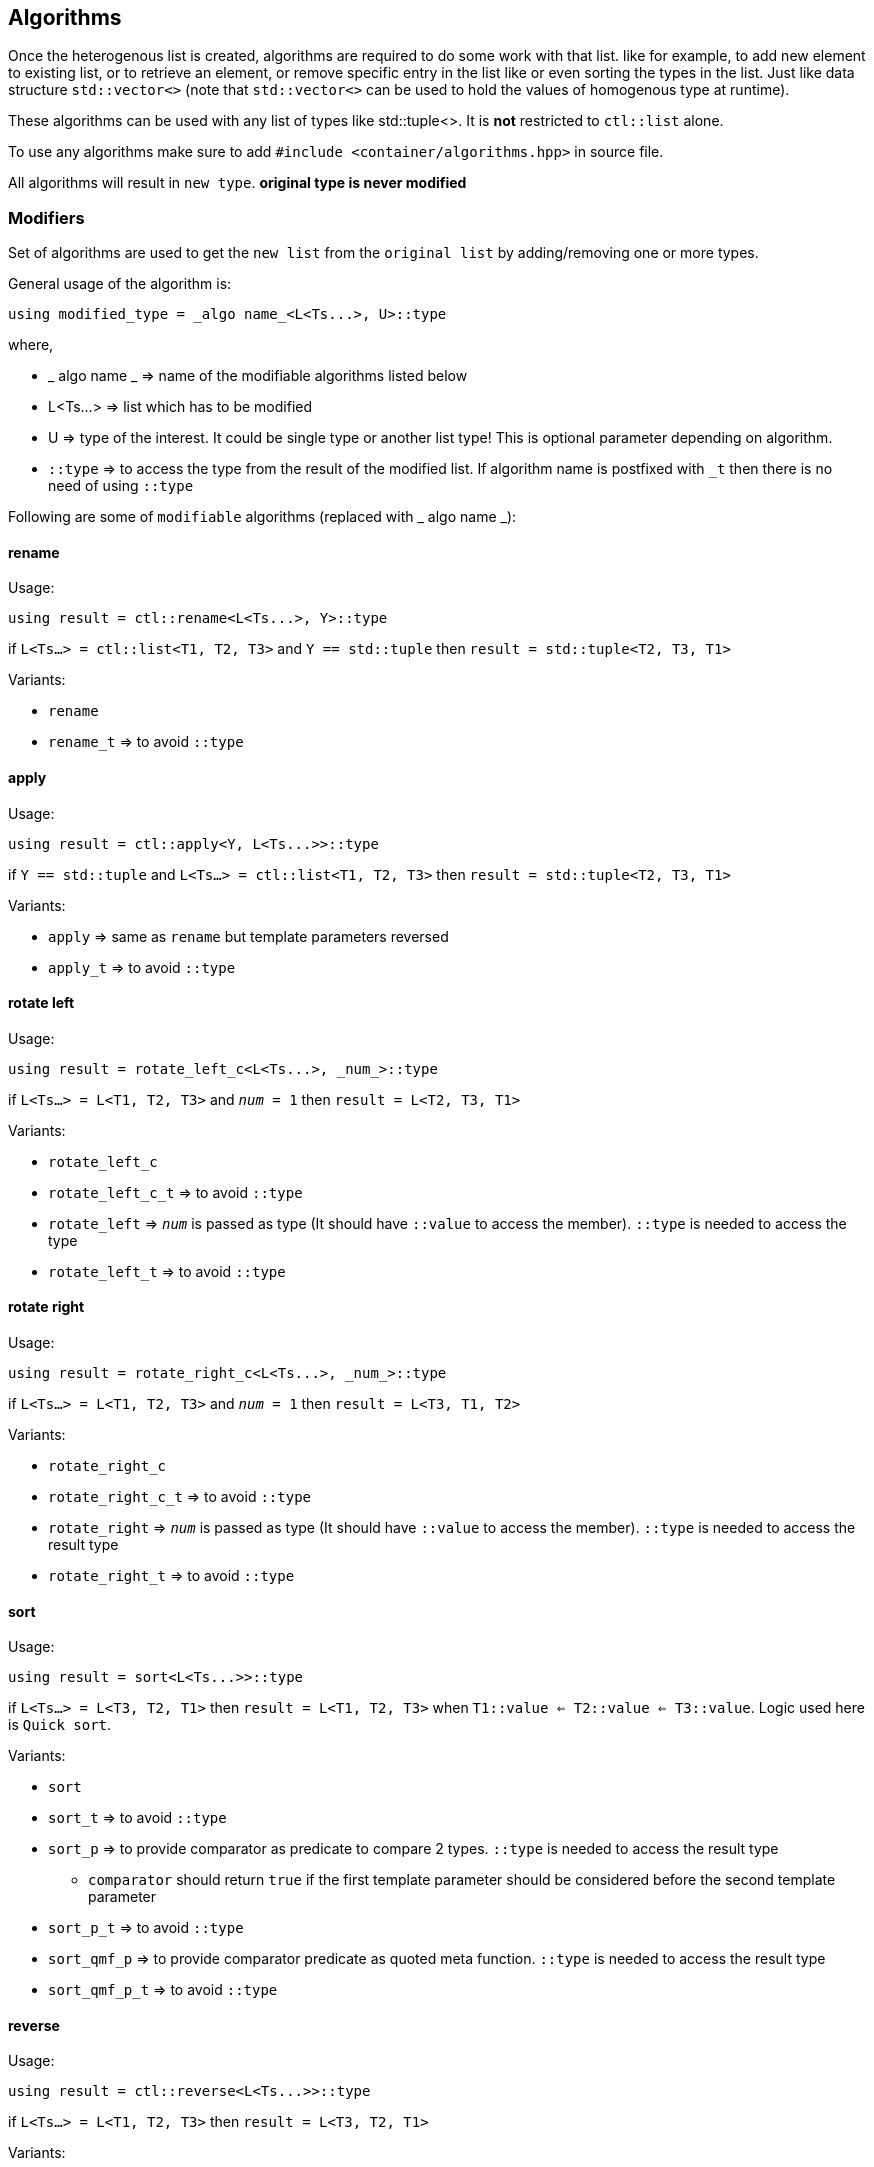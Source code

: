 
== Algorithms

Once the heterogenous list is created, algorithms are required to do some work with that list. like for example, to add new element to existing list, or to retrieve an element, or remove specific entry in the list like or even sorting the types in the list. Just like data structure `std::vector<>` (note that `std::vector<>` can be used to hold the values of homogenous type at runtime).

These algorithms can be used with any list of types like std::tuple<>. It is *not* restricted to `ctl::list` alone.

To use any algorithms make sure to add `#include <container/algorithms.hpp>` in source file.

All algorithms will result in `new type`. *original type is never modified*

=== Modifiers

Set of algorithms are used to get the `new list` from the `original list` by adding/removing one or more types. 

General usage of the algorithm is:
[source, cpp]
using modified_type = _algo name_<L<Ts...>, U>::type

where,

* _ algo name _ => name of the modifiable algorithms listed below
* L<Ts...> => list which has to be modified
* U => type of the interest. It could be single type or another list type! This is optional parameter depending on algorithm.
* `::type` => to access the type from the result of the modified list. If algorithm name is postfixed with `_t` then there is no need of using `::type`

Following are some of `modifiable` algorithms (replaced with _ algo name _):

==== rename

Usage:
[source, cpp]
using result = ctl::rename<L<Ts...>, Y>::type

if `L<Ts...> = ctl::list<T1, T2, T3>` and `Y == std::tuple` then `result = std::tuple<T2, T3, T1>`

Variants:

* `rename`
* `rename_t` => to avoid `::type`

==== apply

Usage:
[source, cpp]
using result = ctl::apply<Y, L<Ts...>>::type

if `Y == std::tuple` and `L<Ts...> = ctl::list<T1, T2, T3>` then `result = std::tuple<T2, T3, T1>`

Variants:

* `apply` => same as `rename` but template parameters reversed
* `apply_t` => to avoid `::type`

==== rotate left

Usage:
[source, cpp]
using result = rotate_left_c<L<Ts...>, _num_>::type

if `L<Ts...> = L<T1, T2, T3>` and `_num_ = 1` then `result = L<T2, T3, T1>`

Variants:

* `rotate_left_c`
* `rotate_left_c_t` => to avoid `::type`
* `rotate_left` => `_num_` is passed as type (It should have `::value` to access the member). `::type` is needed to access the type
* `rotate_left_t` => to avoid `::type`

==== rotate right

Usage:
[source, cpp]
using result = rotate_right_c<L<Ts...>, _num_>::type

if `L<Ts...> = L<T1, T2, T3>` and `_num_ = 1` then `result = L<T3, T1, T2>`

Variants:

* `rotate_right_c`
* `rotate_right_c_t` => to avoid `::type`
* `rotate_right` => `_num_` is passed as type (It should have `::value` to access the member). `::type` is needed to access the result type
* `rotate_right_t` => to avoid `::type`

==== sort

Usage:
[source, cpp]
using result = sort<L<Ts...>>::type

if `L<Ts...> = L<T3, T2, T1>` then `result = L<T1, T2, T3>` when `T1::value <= T2::value <= T3::value`. Logic used here is `Quick sort`.

Variants:

* `sort`
* `sort_t` => to avoid `::type`
* `sort_p` => to provide comparator as predicate to compare 2 types. `::type` is needed to access the result type
** `comparator` should return `true` if the first template parameter should be considered before the second template parameter
* `sort_p_t` => to avoid `::type`
* `sort_qmf_p` => to provide comparator predicate as quoted meta function. `::type` is needed to access the result type
* `sort_qmf_p_t` => to avoid `::type`

==== reverse

Usage:
[source, cpp]
using result = ctl::reverse<L<Ts...>>::type

if `L<Ts...> = L<T1, T2, T3>` then `result = L<T3, T2, T1>`

Variants:

* `reverse`
* `reverse_t` => to avoid `::type`

==== replace

Usage:
[source, cpp]
using result = ctl::replace<L<Ts...>, TR, RW>::type

if `L<Ts...> = L<T1, T2, T3>`, `TR = T2` and `RW = T4` then `result = L<T1, T4, T3>`

Variants:

* `replace`
* `replace_t` => to avoid `::type`
* `replace_at_c` => to replace type at given position (position is a constant). `::type` is needed to access the result type
* `replace_at_c_t` => to avoid `::type`
* `replace_at` => to replace type at given position (position is a type, `::value` is used to access the constant). `::type` is needed to access the result type
* `replace_at_t` => to avoid `::type`
* `replace_if` => to replace all types which results in `true` when passed to given predicate. `::type` is needed to access the result type
* `replace_if_t` => to avoid `::type`
* `replace_if_qmf` => predicate passed as quoted meta function. `::type` is needed to access the result type
* `replace_if_qmf_t` => to avoid `::type`

==== push_front

Usage:
[source, cpp]
using result = ctl::push_front<L<Ts...>, T>::type

if `L<Ts...> = L<T1, T2, T3>` and `L<T4, T5, T6>` then `result = L<T4, T5, T6, T1, T2, T3>`

Variants:

* `push_front` => to push another `type/list` to front of given list
* `push_front_t` => used to avoid `::type`

==== push_back

Usage:
[source, cpp]
using result = ctl::push_back<L<Ts...>, T>::type

if `L<Ts...> = L<T1, T2, T3>` and `L<T4, T5, T6>` then `result = L<T1, T2, T3, T4, T5, T6>`

Variants:

* `push_back` => to push another `type/list` to back of given list
* `push_back_t` => to avoid `::type`

==== append

Usage:
[source, cpp]
using result = ctl::append<L<Ts...>, T>::type

if `L<Ts...> = L<T1, T2, T3>` and `L<T4, T5, T6>` then `result = L<T1, T2, T3, T4, T5, T6>`

Variants:

* `append` => alias to `push_back`
* `append_t` => alias to `push_back_t`

==== pop_front

Usage:
[source, cpp]
using result = ctl::pop_front<L<Ts...>>::type

if `L<Ts...> = L<T1, T2, T3>` then `result = L<T2, T3>`
if list provided is empty, then it will result in error

Variants:

* `pop_front`
* `pop_front_t` => to avoid `::type`

==== pop_back

Usage:
[source, cpp]
using result = ctl::pop_back<L<Ts...>>::type

if `L<Ts...> = L<T1, T2, T3>` then `result = L<T1, T2>`

Variants:

* `pop_back`
* `pop_back_t` => to avoid `::type`

==== insert

Usage:
[source, cpp]
using result = ctl::insert_c<L<Ts...>, _index_, Us...>::type

if `L<Ts...> = L<T1, T2, T3>`, `_index_ = 1` and `Us... = U1, U2, U3`  then `result = L<T1, U1, U2, U3, T2, T3>`.
if _index_ should be less than size of the `L<Ts...>`. otherwise it will result in compiler error

Variants:

* `insert_c`
* `insert_c_t` => to avoid `::type`
* `insert` => when _index_ passed as type (`::value` is used to get the index value). `::type` is needed to access the result type
* `insert_t` => to avoid `::type`

==== repeat

Usage:
[source, cpp]
using result = ctl::repeat_c<L<Ts...>, _count_>::type

if `L<Ts...> = L<T1, T2, T3>` and _count_ = 2 then `result = L<T1, T2, T3, T1, T2, T3>`.
if _count_ == 0, then `result = L<>`

Variants:

* `repeat_c`
* `repeat_c_t` => to avoid `::type`
* `repeat` => when _count_ passed as type (`::value` is used to get the count value). `::type` is needed to access the result type
* `repeat_t` => to avoid `::type`

==== clear

Usage:
[source, cpp]
using result = ctl::repeat_c<L<Ts...>>::type

if `L<Ts...> = L<T1, T2, T3>` then `result = L<>`

Variants:

* `clear`
* `clear_t` => to avoid `::type`

==== erase

Usage:
[source, cpp]
using result = ctl::erase_c<L<Ts...>, _pos1_, _pos2_>::type

if `L<Ts...> = L<T1, T2, T3>`, _pos1_ == 0 and _pos2_ == 1 then `result = L<T2, T3>`.
if condition _pos1_ < `L<Ts...>` <= _pos2_ fails, then results in compiler error.

Variants:

* `erase_c`
* `erase_c_t` => to avoid `::type`
* `erase` => when _pos1_ and _pos2_ are passed a types. `::type` is needed to access the result type
* `erase_t` => to avoid `::type`

==== remove

Usage:
[source, cpp]
using result = ctl::remove_type<L<Ts...>, U>::type

if `L<Ts...> = L<T1, T2, T3>` and `U = T2` then `result = L<T1, T2>`.

Variants:

* `remove_type`
* `remove_type_t` => to avoid `::type`
* `remove_if` => when `U` is a predicate. if `P<T>` results in `true` then type is removed. `::type` is needed to access the result type
* `remove_if_t` => to avoid `::type`
* `remove_if_qmf`
* `remove_if_qmf_t`

==== filter

Usage:
[source, cpp]
using result = ctl::filter_if<P, L1, L2, ..., Ln>::type

if `L1<T1, T2, T3>, L2<T4, T5, T6> ... Ln<Tn, Tn+1, Tn+2>` and `P<T2, T5, ..., Tn+1> = true` then `result = L<T2>`.

Variants:

* `filter_if`
* `filter_if_t` => to avoid `::type`
* `filter_if_qmf` => when predicate is passed as quoted meta function. `::type` is needed to access the result type
* `filter_if_qmf_t` => to avoid `::type`

==== copy_if

Usage:
[source, cpp]
using result = ctl::copy_if<L<Ts...>, P>::type

if `L<Ts...> = L<T1, T2, T3>` and `P<T2> = true` then `result = L<T2>`.

Variants:

* `copy_if` => alias to `filter_if`
* `copy_if_t` => to avoid `::type`
* `copy_if_qmf` => alias to `filter_if_qmf`
* `copy_if_qmf_t` => to avoid `::type`

==== drop

Usage:
[source, cpp]
using result = ctl::drop_c<L<Ts...>, _count_>::type

if `L<Ts...> = L<T1, T2, T3>` and _count_ = 2 then `result = L<T3>`. 
if _count_ >= `L<Ts...>` size, then `result = L<>`

Variants:

* `drop_c`
* `drop_c_t` => to avoid `::type`
* `drop` => when _count_ is a type. `::type` is needed to access the result type
* `drop_t` => to avoid `::type`

==== remove_duplicates

Usage:
[source, cpp]
using result = ctl::remove_duplicates<L<Ts...>>::type

if `L<Ts...> = L<T1, T1, T2>` and _count_ = 2 then `result = L<T1, T2>`. 

Variants:

* `remove_duplicates`
* `remove_duplicates_t` => to avoid `::type`

==== unique

Usage:
[source, cpp]
using result = ctl::unique<L<Ts...>>::type

if `L<Ts...> = L<T1, T1, T2>` and _count_ = 2 then `result = L<T1, T2>`. 

Variants:

* `unique` => alias to `remove_duplicates`
* `unique_t` => to avoid `::type`

==== unique_if

Usage:
[source, cpp]
using result = ctl::unique_if<L<Ts...>, P>::type

if `L<Ts...> = L<T1, T2, T3>` and `P<T> = T2` then `result = L<T1, T2>`.

Variants:

* `unique_if` => alias to `remove_if`
* `unique_if_t` => to avoid `::type`
* `unique_if_qmf` => alias to `remove_if_qmf`
* `unique_if_qmf_t` => to avoid `::type`

==== transform

Usage:
[source, cpp]
using result = ctl::transform<F, L1, L2, ..., Ln>::type

if `L1<T1, T2, T3>, L2<T4, T5, T6> ... Ln<Tn, Tn+1, Tn+2>` then `result = L<F<T1, T4, ..., Tn>, F<T2, T5, ..., Tn+1>, F<T3, T6, ..., Tn+2>>`. F is templated type.

Variants:

* `transform`
* `transform_t` => to avoid `::type`
* `transform_qmf` => when `F` is provided as quoted meta function. `::type` is needed to access the result type
* `transform_qmf_t` => to avoid `::type`
* `transform_if` => when predicate `P` is passed as 3rd template argument. `result` will have `F<T>` only when `P<T>` is `true`. `::type` is needed to access the result type
* `transform_if_t` => to avoid `::type`
* `transform_if_qmf` => when `F` and predicate provided as quoted meta function
* `transform_if_qmf_t` => to avoid `::type`

=== Accessors

Set of algorithms are used to retrieve the one or more types from the `original list`. In some case `conditional retrieval` is possible. *These algorithms will result in compiler error if the provided `list` is empty*. 

General usage of the algorithm is:
[source, cpp]
using result = _algo name_<L<Ts...>, P>::type

where,

* _ algo name _ => name of the accessor algorithms listed below
* L<Ts...> => list from which one or more type is retrieved
* P => `predicate/function` which is `applied on each type` to access/retrieve. It is `optional`, not every algorithm needs this parameter
* `::type` => to access the type from the result. If algorithm name is postfixed with `_t` then there is no need of using `::type`

Following are some of `accessor` algorithms (replaced with _ algo name _):

==== at

Usage:
[source, cpp]
using result = ctl::at_c<L<Ts...>, _pos_>::type

if `L<Ts...> = L<T1, T2, T3>` and _pos_ == 2 then `result = T3`. if condition _pos_ < size of `L<Ts...>` then it will result in compiler error

Variants:

* `at_c`
* `at_c_t` => to avoid `::type`
* `at` => when _pos_ is passed as type. `::type` is needed to access the result type
* `at_t` => to avoid `::type`

==== first

Usage:
[source, cpp]
using result = ctl::first<L<Ts...>>::type

if `L<Ts...> = L<T1, T2, T3>` then `result = T1`. if list provided is empty, then it will result in compiler error

Variants:

* `first` => to get the first type from the list
* `first_t` => to avoid `::type`

==== front

Usage:
[source, cpp]
using result = ctl::front<L<Ts...>>::type

if `L<Ts...> = L<T1, T2, T3>` then `result = T1`. if list provided is empty, then it will result in compiler error

Variants:

* `front` => alias to `first`
* `front_t` => to avoid `::type`

==== last

Usage:
[source, cpp]
using result = ctl::last<L<Ts...>>::type

if `L<Ts...> = L<T1, T2, T3>` then `result = T3`. if list provided is empty, then it will result in compiler error

Variants:

* `last` => to get the last type from the list
* `last_t` => to avoid `::type`

==== back

Usage:
[source, cpp]
using result = ctl::back<L<Ts...>>::type

if `L<Ts...> = L<T1, T2, T3>` then `result = T3`. if list provided is empty, then it will result in compiler error

Variants:

* `back` => alias to `last`
* `back_t` => to avoid `::type`

==== head

Usage:
[source, cpp]
using result = ctl::head<L<Ts...>>::type

if `L<Ts...> = L<T1, T2, T3>` then `result = L<T1, T2>`. if list provided is empty, then it will result in compiler error. If there is only one entry in the list, then `result = L<>`

Variants:

* `head`
* `head_t` => to avoid `::type`

==== tail

Usage:
[source, cpp]
using result = ctl::tail<L<Ts...>>::type

if `L<Ts...> = L<T1, T2, T3>` then `result = L<T2, T3>`. if list provided is empty, then it will result in compiler error. If there is only one entry in the list, then `result = L<>`

Variants:

* `tail`
* `tail_t` => to avoid `::type`

==== take

Usage:
[source, cpp]
using result = ctl::take<L<Ts...>, _count_>::type

if `L<Ts...> = L<T1, T2, T3>` and _count_ = 2, then `result = L<T1, T2>`. if _count_ >= size of `L<Ts...>` then `result = L<Ts...>`

Variants:

* `take_c`
* `take_c_t` => to avoid `::type`
* `take` => when _count_ is provided as type. `::type` is needed to access the result type
* `take_t` => to avoid `::type`


=== Miscellaneous

Set of algorithms used for miscellaneous stuffs which are not listed above! like ex, creating the integer sequence, getting the position of the type in a list, getting the size of the list, etc.

Following are some of algorithms:

==== size

Usage:
[source, cpp]
using result = ctl::size<L<Ts...>>::type

if `L<Ts...> = L<T1, T2, T3>` then `result = std::integral_constant<uint32_t, 3>`

Variants:

* `size`
* `size_t` => to avoid `::type`
* `size_v` => to avoid `::value`

==== count

Usage:
[source, cpp]
using result = ctl::count<L<Ts...>>::type

if `L<Ts...> = L<T1, T2, T3>` then `result = std::integral_constant<uint32_t, 3>`

Variants:

* `count` => alias to `size`
* `count_t` => to avoid `::type`
* `count_v` => to avoid `::value`
* `count_if` => when `predicate P` is passed as second template argument. type will be counted only if `P<T> is true`. `::type` is needed to access the result type
* `count_if_t` => to avoid `::type`
* `count_if_v` => to avoid `::value`
* `count_if_qmf` => when `predicate` is passed as quoted meta function
* `count_if_qmf_t` => to avoid `::type`
* `count_if_qmf_v` => to avoid `::value`

==== empty

Usage:
[source, cpp]
using result = ctl::empty<L<Ts...>>::type

if `L<Ts...> = L<T1, T2, T3>` then `result = std::false_type`. if `L<Ts...> = L<>` then `result = std::true_type`

Variants:

* `empty`
* `empty_t` => to avoid `::type`
* `empty_v` => to avoid `::value`

==== contains

Usage:
[source, cpp]
using result = ctl::contains<L<Ts...>, U>::type

if `L<Ts...> = L<T1, T2, T3>` and `U == T2` then `result = std::true_type`. if `U == T4` then `result = std::false_type`

Variants:

* `contains`
* `contains_t` => to avoid `::type`
* `contains_v` => to avoid `::value`

==== find

Usage:
[source, cpp]
using result = ctl::find<L<Ts...>, U>::type

if `L<Ts...> = L<T1, T2, T3>` and `U == T2` then `result = std::integral_constant<uint32_t, 1>`. if `U` is not found in list, then `result` is size of the list

Variants:

* `find`
* `find_t` => to avoid `::type`
* `find_v` => to avoid `::value`
* `find_if` => when `U` is a predicate. `result` will have the first position for which `P<T>` will result in `true`. `::type` is needed to access the result type
* `find_if_t` => to avoid `::type`
* `find_if_v` => to avoid `::value`
* `find_if_qmf` => when predicate is passed as quoted meta function. `::type` is needed to access the result type
* `find_if_qmf_t` => to avoid `::type`
* `find_if_qmf_v` => to avoid `::value`

==== all_of

Usage:
[source, cpp]
using result = ctl::all_of<L<Ts...>, P>::type

if `L<Ts...> = L<T1, T2, T3>` and `P<T> == true` for all T1, T2, T3 types then `result = std::true_type`, otherwise `result = std::false_type`.

Variants:

* `all_of`
* `all_of_t` => to avoid `::type`
* `all_of_v` => to avoid `::value`
* `all_of_qmf` => when predicate is passed as quoted meta function. `::type` is needed to access the result type
* `all_of_qmf_t` => to avoid `::type`
* `all_of_qmf_v` => to avoid `::value`

==== any_of

Usage:
[source, cpp]
using result = ctl::any_of<L<Ts...>, P>::type

if `L<Ts...> = L<T1, T2, T3>` and `P<T> == true` for any T1, T2, T3 types then `result = std::true_type`, otherwise `result = std::false_type`.

Variants:

* `any_of`
* `any_of_t` => to avoid `::type`
* `any_of_v` => to avoid `::value`
* `any_of_qmf` => when predicate is passed as quoted meta function. `::type` is needed to access the result type
* `any_of_qmf_t` => to avoid `::type`
* `any_of_qmf_v` => to avoid `::value`

==== none_of

Usage:
[source, cpp]
using result = ctl::none_of<L<Ts...>, P>::type

if `L<Ts...> = L<T1, T2, T3>` and `P<T> == false` for all T1, T2, T3 types then `result = std::true_type`, otherwise `result = std::false_type`.

Variants:

* `none_of`
* `none_of_t` => to avoid `::type`
* `none_of_v` => to avoid `::value`
* `none_of_qmf` => when predicate is passed as quoted meta function. `::type` is needed to access the result type
* `none_of_qmf_t` => to avoid `::type`
* `none_of_qmf_v` => to avoid `::value`

==== from integer sequence

Usage:
[source, cpp]
using result = ctl::from_integer_sequence<sequence, RT>::type

if `sequence = std::integer_sequence<unsigned int, 9, 2, 5>` and `RT == ctl::list` then `result = ctl::list<std::integral_constant<unsigned int, 9>, std::integral_constant<unsigned int, 2>, std::integral_constant<unsigned int, 5> >`

`RT` default type is `std::tuple`.

Variants:

* `from_integer_sequence`
* `from_integer_sequence_t` => to avoid `::type`

==== iota

Usage:
[source, cpp]
using result = ctl::iota_c<_count_, DT, RT>::type

if _count_ = 3, `DT = uint32_t` and `RT == ctl::list` then `result = ctl::list<std::integral_constant<uint32_t, 0>, std::integral_constant<uint32_t, 1>, std::integral_constant<uint32_t, 2> >`

`DT` default type is `uint32_t`.
`RT` default type is `std::tuple`.

* `iota_c`
* `iota_c_t` => to avoid `::type`
* `iota` => when _count_ is provided as type. `::type` is needed to access the result type
* `iota_t` => to avoid `::type`
